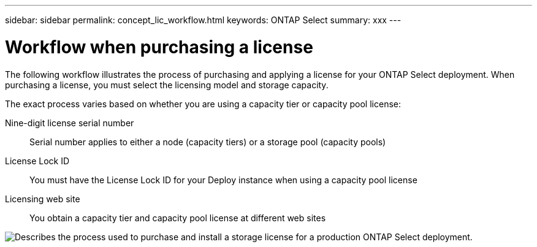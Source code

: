 ---
sidebar: sidebar
permalink: concept_lic_workflow.html
keywords: ONTAP Select
summary: xxx
---

= Workflow when purchasing a license
:hardbreaks:
:nofooter:
:icons: font
:linkattrs:
:imagesdir: ./media/

[.lead]
The following workflow illustrates the process of purchasing and applying a license for your ONTAP Select deployment. When purchasing a license, you must select the licensing model and storage capacity.

The exact process varies based on whether you are using a capacity tier or capacity pool license:

Nine-digit license serial number::
Serial number applies to either a node (capacity tiers) or a storage pool (capacity pools)

License Lock ID::
You must have the License Lock ID for your Deploy instance when using a capacity pool license

Licensing web site::
You obtain a capacity tier and capacity pool license at different web sites


image:purchased_license_workflow.png[Describes the process used to purchase and install a storage license for a production ONTAP Select deployment.]
